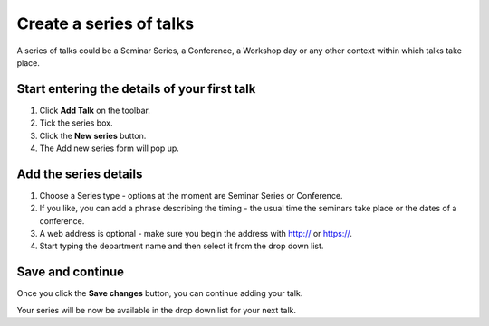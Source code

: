 Create a series of talks
========================

A series of talks could be a Seminar Series, a Conference, a Workshop day or any other context within which talks take place.

Start entering the details of your first talk
---------------------------------------------

.. image:: images/create-a-series/start-entering-the-details-of-your-first-talk.png
   :alt: Start entering the details of your first talk
   :height: 314px
   :width: 674px
   :align: center


#. Click **Add Talk** on the toolbar.
#. Tick the series box.
#. Click the **New series** button.
#. The Add new series form will pop up.

Add the series details
----------------------

.. image:: images/create-a-series/add-the-series-details.png
   :alt: Add the series details
   :height: 446px
   :width: 663px
   :align: center


#. Choose a Series type - options at the moment are Seminar Series or Conference.
#. If you like, you can add a phrase describing the timing - the usual time the seminars take place or the dates of a conference.
#. A web address is optional - make sure you begin the address with http:// or https://.
#. Start typing the department name and then select it from the drop down list.

Save and continue
-----------------

.. image:: images/create-a-series/save-and-continue.png
   :alt: Save and continue
   :height: 338px
   :width: 636px
   :align: center


Once you click the **Save changes** button, you can continue adding your talk.

Your series will be now be available in the drop down list for your next talk.